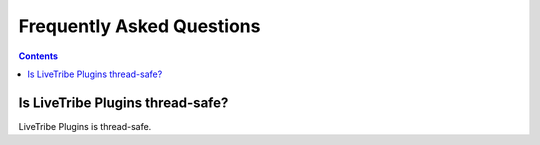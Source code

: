 Frequently Asked Questions
==========================

.. contents::

Is LiveTribe Plugins thread-safe?
-----------------------

LiveTribe Plugins is thread-safe.
